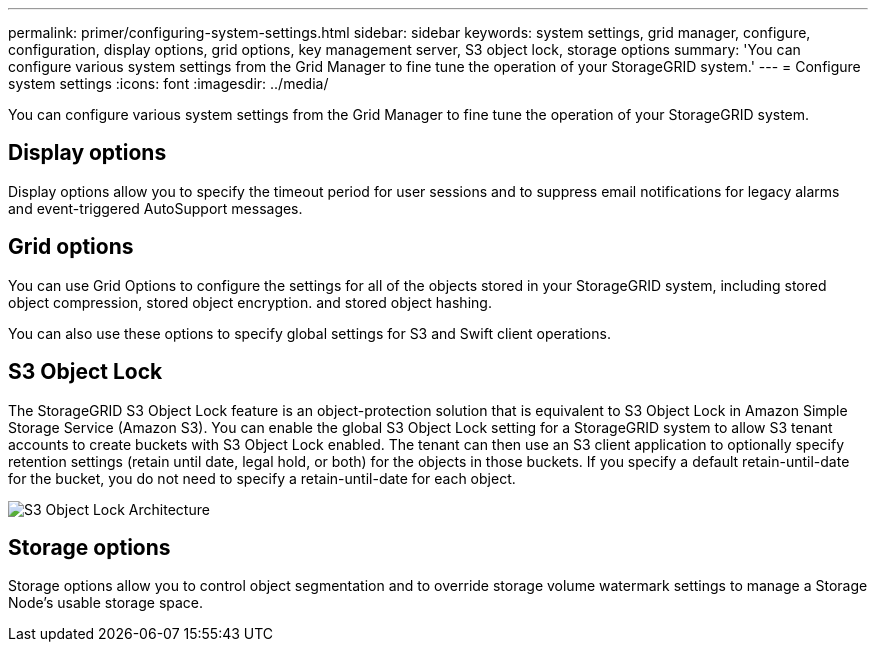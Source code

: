---
permalink: primer/configuring-system-settings.html
sidebar: sidebar
keywords: system settings, grid manager, configure, configuration, display options, grid options, key management server, S3 object lock, storage options
summary: 'You can configure various system settings from the Grid Manager to fine tune the operation of your StorageGRID system.'
---
= Configure system settings
:icons: font
:imagesdir: ../media/

[.lead]
You can configure various system settings from the Grid Manager to fine tune the operation of your StorageGRID system.

== Display options

Display options allow you to specify the timeout period for user sessions and to suppress email notifications for legacy alarms and event-triggered AutoSupport messages.

== Grid options

You can use Grid Options to configure the settings for all of the objects stored in your StorageGRID system, including stored object compression, stored object encryption. and stored object hashing.

You can also use these options to specify global settings for S3 and Swift client operations.


== S3 Object Lock

The StorageGRID S3 Object Lock feature is an object-protection solution that is equivalent to S3 Object Lock in Amazon Simple Storage Service (Amazon S3). You can enable the global S3 Object Lock setting for a StorageGRID system to allow S3 tenant accounts to create buckets with S3 Object Lock enabled. The tenant can then use an S3 client application to optionally specify retention settings (retain until date, legal hold, or both) for the objects in those buckets. If you specify a default retain-until-date for the bucket, you do not need to specify a retain-until-date for each object.

image::../media/s3_object_lock_architecture_primer.png[S3 Object Lock Architecture]

== Storage options

Storage options allow you to control object segmentation and to override storage volume watermark settings to manage a Storage Node's usable storage space.

